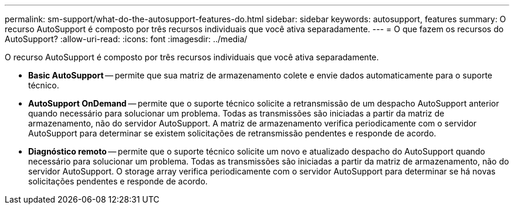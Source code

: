 ---
permalink: sm-support/what-do-the-autosupport-features-do.html 
sidebar: sidebar 
keywords: autosupport, features 
summary: O recurso AutoSupport é composto por três recursos individuais que você ativa separadamente. 
---
= O que fazem os recursos do AutoSupport?
:allow-uri-read: 
:icons: font
:imagesdir: ../media/


[role="lead"]
O recurso AutoSupport é composto por três recursos individuais que você ativa separadamente.

* *Basic AutoSupport* -- permite que sua matriz de armazenamento colete e envie dados automaticamente para o suporte técnico.
* *AutoSupport OnDemand* -- permite que o suporte técnico solicite a retransmissão de um despacho AutoSupport anterior quando necessário para solucionar um problema. Todas as transmissões são iniciadas a partir da matriz de armazenamento, não do servidor AutoSupport. A matriz de armazenamento verifica periodicamente com o servidor AutoSupport para determinar se existem solicitações de retransmissão pendentes e responde de acordo.
* *Diagnóstico remoto* -- permite que o suporte técnico solicite um novo e atualizado despacho do AutoSupport quando necessário para solucionar um problema. Todas as transmissões são iniciadas a partir da matriz de armazenamento, não do servidor AutoSupport. O storage array verifica periodicamente com o servidor AutoSupport para determinar se há novas solicitações pendentes e responde de acordo.


